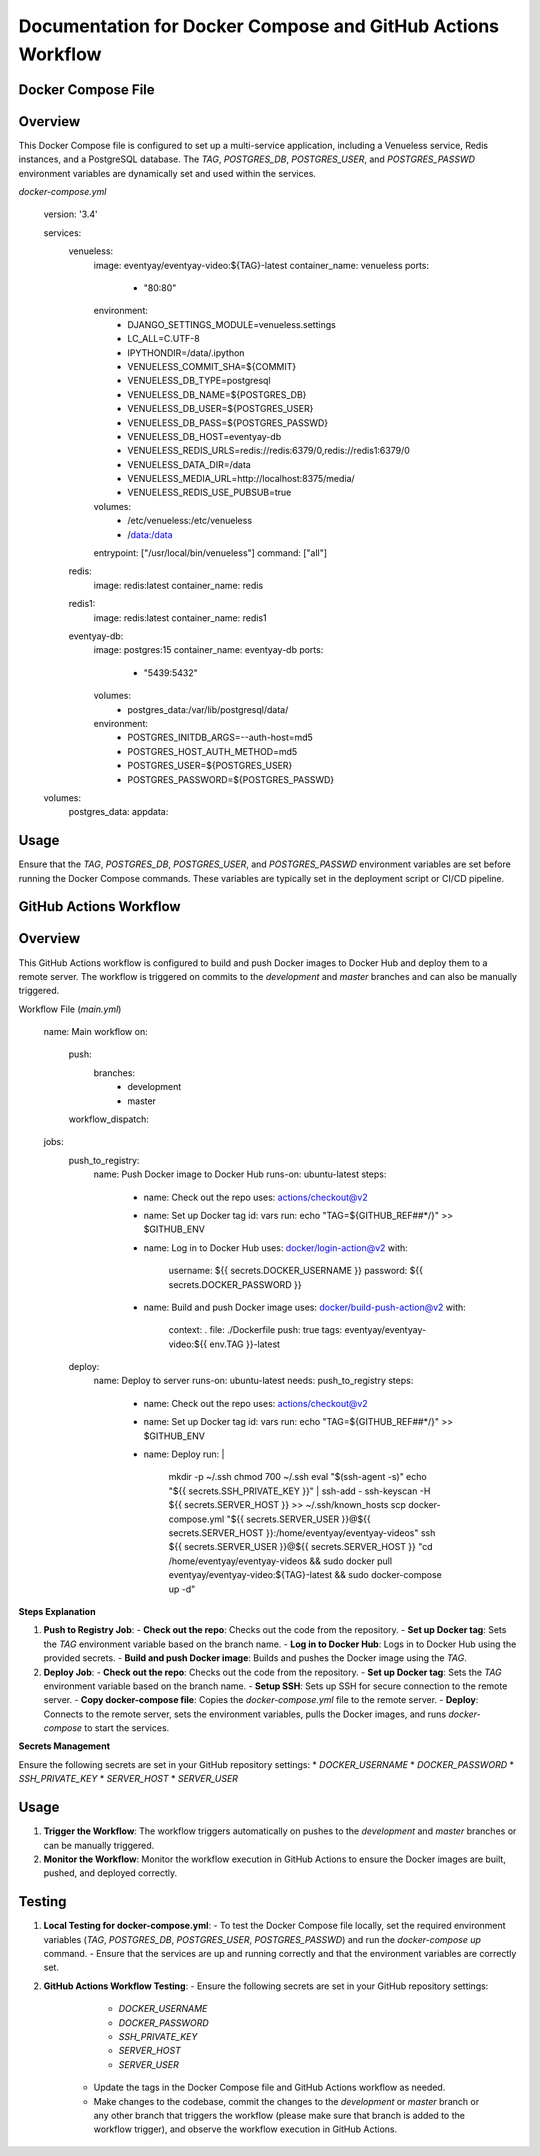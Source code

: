
Documentation for Docker Compose and GitHub Actions Workflow
=============================================================

Docker Compose File
--------------------

Overview
--------
This Docker Compose file is configured to set up a multi-service application, including a Venueless service, Redis instances, and a PostgreSQL database. The `TAG`, `POSTGRES_DB`, `POSTGRES_USER`, and `POSTGRES_PASSWD` environment variables are dynamically set and used within the services.

`docker-compose.yml`

    version: '3.4'

    services:
      venueless:
        image: eventyay/eventyay-video:${TAG}-latest
        container_name: venueless
        ports:
          - "80:80"
        environment:
          - DJANGO_SETTINGS_MODULE=venueless.settings
          - LC_ALL=C.UTF-8
          - IPYTHONDIR=/data/.ipython
          - VENUELESS_COMMIT_SHA=${COMMIT}
          - VENUELESS_DB_TYPE=postgresql
          - VENUELESS_DB_NAME=${POSTGRES_DB}
          - VENUELESS_DB_USER=${POSTGRES_USER}
          - VENUELESS_DB_PASS=${POSTGRES_PASSWD}
          - VENUELESS_DB_HOST=eventyay-db
          - VENUELESS_REDIS_URLS=redis://redis:6379/0,redis://redis1:6379/0
          - VENUELESS_DATA_DIR=/data
          - VENUELESS_MEDIA_URL=http://localhost:8375/media/
          - VENUELESS_REDIS_USE_PUBSUB=true
        volumes:
          - /etc/venueless:/etc/venueless
          - /data:/data
        entrypoint: ["/usr/local/bin/venueless"]
        command: ["all"]

      redis:
        image: redis:latest
        container_name: redis

      redis1:
        image: redis:latest
        container_name: redis1

      eventyay-db:
        image: postgres:15
        container_name: eventyay-db
        ports:
          - "5439:5432"
        volumes:
          - postgres_data:/var/lib/postgresql/data/
        environment:
          - POSTGRES_INITDB_ARGS=--auth-host=md5
          - POSTGRES_HOST_AUTH_METHOD=md5
          - POSTGRES_USER=${POSTGRES_USER}
          - POSTGRES_PASSWORD=${POSTGRES_PASSWD}

    volumes:
      postgres_data:
      appdata:

Usage
--------
Ensure that the `TAG`, `POSTGRES_DB`, `POSTGRES_USER`, and `POSTGRES_PASSWD` environment variables are set before running the Docker Compose commands. These variables are typically set in the deployment script or CI/CD pipeline.

GitHub Actions Workflow
------------------------

Overview
--------
This GitHub Actions workflow is configured to build and push Docker images to Docker Hub and deploy them to a remote server. The workflow is triggered on commits to the `development` and `master` branches and can also be manually triggered.

Workflow File (`main.yml`)

    name: Main workflow
    on:
      push:
        branches:
          - development
          - master
      workflow_dispatch:

    jobs:
      push_to_registry:
        name: Push Docker image to Docker Hub
        runs-on: ubuntu-latest
        steps:
          - name: Check out the repo
            uses: actions/checkout@v2

          - name: Set up Docker tag
            id: vars
            run: echo "TAG=${GITHUB_REF##*/}" >> $GITHUB_ENV

          - name: Log in to Docker Hub
            uses: docker/login-action@v2
            with:
              username: ${{ secrets.DOCKER_USERNAME }}
              password: ${{ secrets.DOCKER_PASSWORD }}

          - name: Build and push Docker image
            uses: docker/build-push-action@v2
            with:
              context: .
              file: ./Dockerfile
              push: true
              tags: eventyay/eventyay-video:${{ env.TAG }}-latest

      deploy:
        name: Deploy to server
        runs-on: ubuntu-latest
        needs: push_to_registry
        steps:
          - name: Check out the repo
            uses: actions/checkout@v2

          - name: Set up Docker tag
            id: vars
            run: echo "TAG=${GITHUB_REF##*/}" >> $GITHUB_ENV

          - name: Deploy
            run: |
              mkdir -p ~/.ssh
              chmod 700 ~/.ssh
              eval "$(ssh-agent -s)"
              echo "${{ secrets.SSH_PRIVATE_KEY }}" | ssh-add -
              ssh-keyscan -H ${{ secrets.SERVER_HOST }} >> ~/.ssh/known_hosts
              scp docker-compose.yml "${{ secrets.SERVER_USER }}@${{ secrets.SERVER_HOST }}:/home/eventyay/eventyay-videos"
              ssh ${{ secrets.SERVER_USER }}@${{ secrets.SERVER_HOST }} "cd /home/eventyay/eventyay-videos && sudo docker pull eventyay/eventyay-video:${TAG}-latest && sudo docker-compose up -d"

**Steps Explanation**


1. **Push to Registry Job**:
   - **Check out the repo**: Checks out the code from the repository.
   - **Set up Docker tag**: Sets the `TAG` environment variable based on the branch name.
   - **Log in to Docker Hub**: Logs in to Docker Hub using the provided secrets.
   - **Build and push Docker image**: Builds and pushes the Docker image using the `TAG`.

2. **Deploy Job**:
   - **Check out the repo**: Checks out the code from the repository.
   - **Set up Docker tag**: Sets the `TAG` environment variable based on the branch name.
   - **Setup SSH**: Sets up SSH for secure connection to the remote server.
   - **Copy docker-compose file**: Copies the `docker-compose.yml` file to the remote server.
   - **Deploy**: Connects to the remote server, sets the environment variables, pulls the Docker images, and runs `docker-compose` to start the services.

**Secrets Management**

Ensure the following secrets are set in your GitHub repository settings:
* `DOCKER_USERNAME`
* `DOCKER_PASSWORD`
* `SSH_PRIVATE_KEY`
* `SERVER_HOST`
* `SERVER_USER`

Usage
--------
1. **Trigger the Workflow**: The workflow triggers automatically on pushes to the `development` and `master` branches or can be manually triggered.
2. **Monitor the Workflow**: Monitor the workflow execution in GitHub Actions to ensure the Docker images are built, pushed, and deployed correctly.

Testing
--------
1. **Local Testing for docker-compose.yml**:
   - To test the Docker Compose file locally, set the required environment variables (`TAG`, `POSTGRES_DB`, `POSTGRES_USER`, `POSTGRES_PASSWD`) and run the `docker-compose up` command.
   - Ensure that the services are up and running correctly and that the environment variables are correctly set.
2. **GitHub Actions Workflow Testing**:
   - Ensure the following secrets are set in your GitHub repository settings:
     * `DOCKER_USERNAME`
     * `DOCKER_PASSWORD`
     * `SSH_PRIVATE_KEY`
     * `SERVER_HOST`
     * `SERVER_USER`
    - Update the tags in the Docker Compose file and GitHub Actions workflow as needed.
    - Make changes to the codebase, commit the changes to the `development` or `master` branch or any other branch that triggers the workflow (please make sure that branch is added to the workflow trigger), and observe the workflow execution in GitHub Actions.
